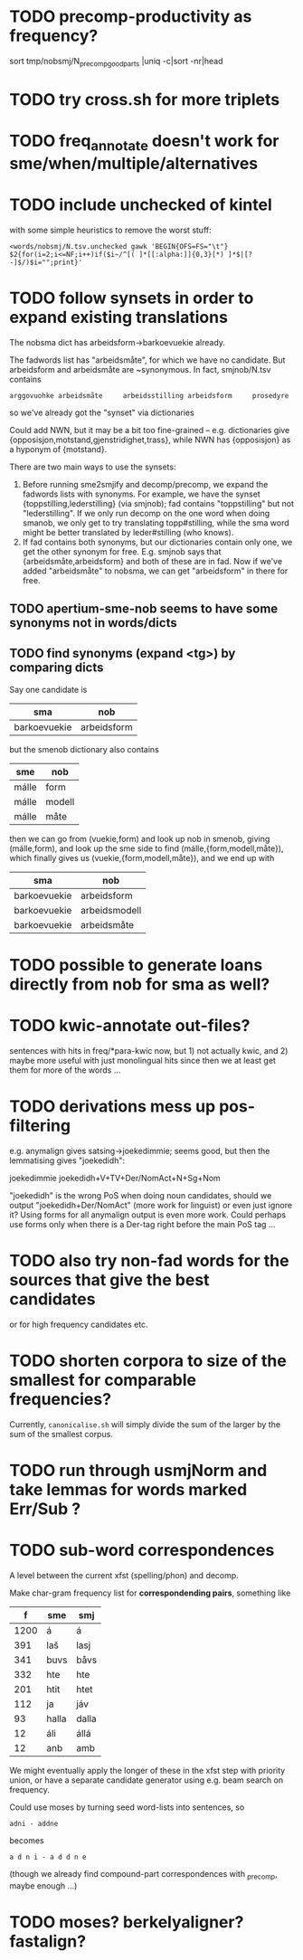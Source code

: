 * TODO precomp-productivity as frequency?
  sort tmp/nobsmj/N_precomp_goodparts |uniq -c|sort -nr|head
* TODO try cross.sh for more triplets
* TODO freq_annotate doesn't work for sme/when/multiple/alternatives
* TODO include unchecked of kintel
  with some simple heuristics to remove the worst stuff:
   : <words/nobsmj/N.tsv.unchecked gawk 'BEGIN{OFS=FS="\t"} $2{for(i=2;i<=NF;i++)if($i~/^[( ]*[[:alpha:]]{0,3}[*) ]*$|[?-]$/)$i="";print}'

* TODO follow synsets in order to expand existing translations
  The nobsma dict has arbeidsform→barkoevuekie already.

  The fadwords list has "arbeidsmåte", for which we have no candidate.
  But arbeidsform and arbeidsmåte are ~synonymous. In fact,
  smjnob/N.tsv contains
  : arggovuohke arbeidsmåte     arbeidsstilling arbeidsform     prosedyre
  so we've already got the "synset" via dictionaries

  Could add NWN, but it may be a bit too fine-grained – e.g.
  dictionaries give {opposisjon,motstand,gjenstridighet,trass}, while
  NWN has {opposisjon} as a hyponym of {motstand}.


  There are two main ways to use the synsets:
  1. Before running sme2smjify and decomp/precomp, we expand the
     fadwords lists with synonyms. For example, we have the synset
     {toppstilling,lederstilling} (via smjnob); fad contains
     "toppstilling" but not "lederstilling". If we only run decomp on
     the one word when doing smanob, we only get to try translating
     topp#stilling, while the sma word might be better translated by
     leder#stilling (who knows).
  2. If fad contains both synonyms, but our dictionaries contain only
     one, we get the other synonym for free. E.g. smjnob says that
     {arbeidsmåte,arbeidsform} and both of these are in fad. Now if
     we've added "arbeidsmåte" to nobsma, we can get "arbeidsform" in
     there for free.

     
** TODO apertium-sme-nob seems to have some synonyms not in words/dicts  
** TODO find synonyms (expand <tg>) by comparing dicts
   Say one candidate is
   | sma          | nob         |
   |--------------+-------------|
   | barkoevuekie | arbeidsform |
   but the smenob dictionary also contains
   | sme   | nob    |
   |-------+--------|
   | málle | form   |
   | málle | modell |
   | málle | måte   |
   then we can go from (vuekie,form) and look up nob in smenob, giving
   (málle,form), and look up the sme side to find (málle,{form,modell,måte}),
   which finally gives us (vuekie,{form,modell,måte}), and we end up with
   | sma          | nob           |
   |--------------+---------------|
   | barkoevuekie | arbeidsform   |
   | barkoevuekie | arbeidsmodell |
   | barkoevuekie | arbeidsmåte   |
* TODO possible to generate loans directly from nob for sma as well?
* TODO kwic-annotate out-files?
  sentences with hits in freq/*para-kwic now, but 1) not actually
  kwic, and 2) maybe more useful with just monolingual hits since then
  we at least get them for more of the words …
* TODO derivations mess up pos-filtering
  e.g. anymalign gives satsing→joekedimmie; seems good, but then the
  lemmatising gives "joekedidh":
  
  joekedimmie     joekedidh+V+TV+Der/NomAct+N+Sg+Nom

  "joekedidh" is the wrong PoS when doing noun candidates, should we
  output "joekedidh+Der/NomAct" (more work for linguist) or even just
  ignore it? Using forms for all anymalign output is even more work.
  Could perhaps use forms only when there is a Der-tag right before
  the main PoS tag …
  
* TODO also try non-fad words for the sources that give the best candidates
  or for high frequency candidates etc.

* TODO shorten corpora to size of the smallest for comparable frequencies?
  Currently, =canonicalise.sh= will simply divide the sum of the larger by
  the sum of the smallest corpus.
* TODO run through usmjNorm and take lemmas for words marked Err/Sub ?
* TODO sub-word correspondences
  A level between the current xfst (spelling/phon) and decomp.

  Make char-gram frequency list for *correspondending pairs*,
  something like

  |    f | sme   | smj   |
  |------+-------+-------|
  | 1200 | á     | á     |
  |  391 | laš   | lasj  |
  |  341 | buvs  | båvs  |
  |  332 | hte   | hte   |
  |  201 | htit  | htet  |
  |  112 | ja    | jáv   |
  |   93 | halla | dalla |
  |   12 | áli   | állá  |
  |   12 | anb   | amb   |

  We might eventually apply the longer of these in the xfst step with
  priority union, or have a separate candidate generator using e.g.
  beam search on frequency.

  Could use moses by turning seed word-lists into sentences, so
  : adni - addne
  becomes
  : a d n i - a d d n e
  
  (though we already find compound-part correspondences with _precomp,
  maybe enough …)
* TODO moses? berkelyaligner? fastalign?

  
